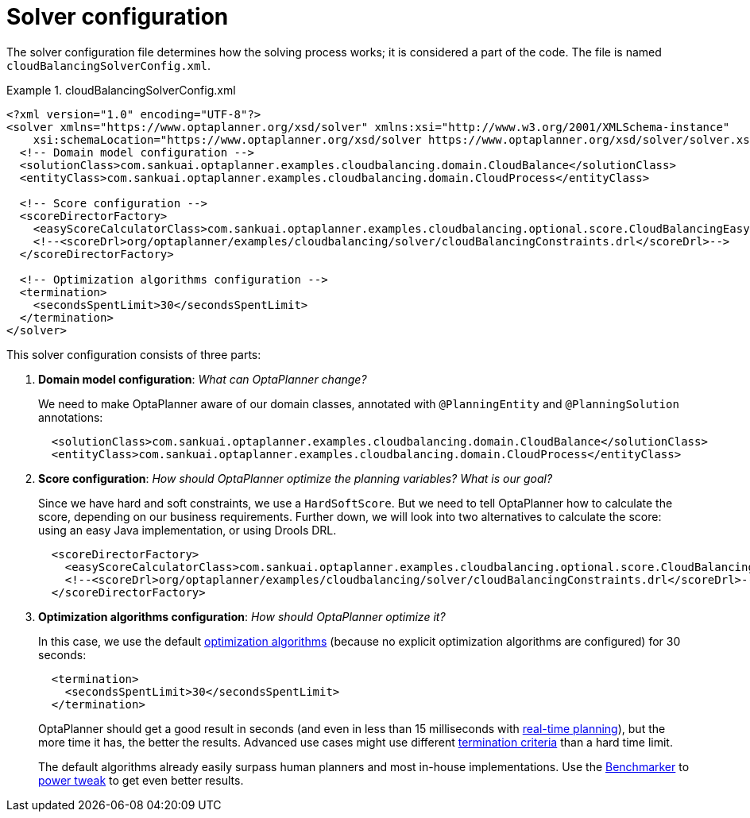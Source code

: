 [[cloudBalancingSolverConfiguration]]
= Solver configuration
:imagesdir: ../../..

The solver configuration file determines how the solving process works; it is considered a part of the code.
The file is named `cloudBalancingSolverConfig.xml`.

.cloudBalancingSolverConfig.xml
====
[source,xml,options="nowrap"]
----
<?xml version="1.0" encoding="UTF-8"?>
<solver xmlns="https://www.optaplanner.org/xsd/solver" xmlns:xsi="http://www.w3.org/2001/XMLSchema-instance"
    xsi:schemaLocation="https://www.optaplanner.org/xsd/solver https://www.optaplanner.org/xsd/solver/solver.xsd">
  <!-- Domain model configuration -->
  <solutionClass>com.sankuai.optaplanner.examples.cloudbalancing.domain.CloudBalance</solutionClass>
  <entityClass>com.sankuai.optaplanner.examples.cloudbalancing.domain.CloudProcess</entityClass>

  <!-- Score configuration -->
  <scoreDirectorFactory>
    <easyScoreCalculatorClass>com.sankuai.optaplanner.examples.cloudbalancing.optional.score.CloudBalancingEasyScoreCalculator</easyScoreCalculatorClass>
    <!--<scoreDrl>org/optaplanner/examples/cloudbalancing/solver/cloudBalancingConstraints.drl</scoreDrl>-->
  </scoreDirectorFactory>

  <!-- Optimization algorithms configuration -->
  <termination>
    <secondsSpentLimit>30</secondsSpentLimit>
  </termination>
</solver>
----
====

This solver configuration consists of three parts:

. *Domain model configuration*: _What can OptaPlanner change?_
+
We need to make OptaPlanner aware of our domain classes, annotated with `@PlanningEntity` and `@PlanningSolution` annotations:
+
[source,xml,options="nowrap"]
----
  <solutionClass>com.sankuai.optaplanner.examples.cloudbalancing.domain.CloudBalance</solutionClass>
  <entityClass>com.sankuai.optaplanner.examples.cloudbalancing.domain.CloudProcess</entityClass>
----

. *Score configuration*: _How should OptaPlanner optimize the planning variables?
What is our goal?_
+
Since we have hard and soft constraints, we use a ``HardSoftScore``.
But we need to tell OptaPlanner how to calculate the score, depending on our business requirements.
Further down, we will look into two alternatives to calculate the score: using an easy Java implementation, or using Drools DRL.
+
[source,xml,options="nowrap"]
----
  <scoreDirectorFactory>
    <easyScoreCalculatorClass>com.sankuai.optaplanner.examples.cloudbalancing.optional.score.CloudBalancingEasyScoreCalculator</easyScoreCalculatorClass>
    <!--<scoreDrl>org/optaplanner/examples/cloudbalancing/solver/cloudBalancingConstraints.drl</scoreDrl>-->
  </scoreDirectorFactory>
----

. *Optimization algorithms configuration*: _How should OptaPlanner optimize it?_
+
In this case, we use the default <<optimizationAlgorithms,optimization algorithms>> (because no explicit optimization algorithms are configured) for 30 seconds:
+
[source,xml,options="nowrap"]
----
  <termination>
    <secondsSpentLimit>30</secondsSpentLimit>
  </termination>
----
+
OptaPlanner should get a good result in seconds (and even in less than 15 milliseconds with
<<realTimePlanning,real-time planning>>), but the more time it has, the better the results.
Advanced use cases might use different <<termination,termination criteria>> than a hard time limit.
+
The default algorithms already easily surpass human planners and most in-house implementations.
Use the <<benchmarker,Benchmarker>> to <<powerTweaking,power tweak>> to get even better results.
